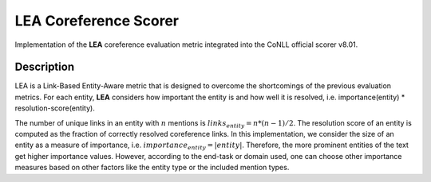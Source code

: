 LEA Coreference Scorer
======================

Implementation of the **LEA** coreference evaluation metric integrated into the CoNLL official scorer v8.01.

Description
-----------

LEA is a Link-Based Entity-Aware metric that is designed to overcome the shortcomings of the previous evaluation metrics.
For each entity, **LEA** considers how important the entity is and how well it is resolved, i.e. importance(entity) * resolution-score(entity).

The number of unique links in an entity with :math:`n` mentions is :math:`links_{entity} = n * (n-1)/2`.
The resolution score of an entity is computed as the fraction of correctly resolved coreference links.
In this implementation, we consider the size of an entity as a measure of importance, i.e. :math:`importance_{entity} = |entity|`.
Therefore, the more prominent entities of the text get higher importance values.
However, according to the end-task or domain used, one can choose other importance measures based on other factors like the entity type or the included mention types.
